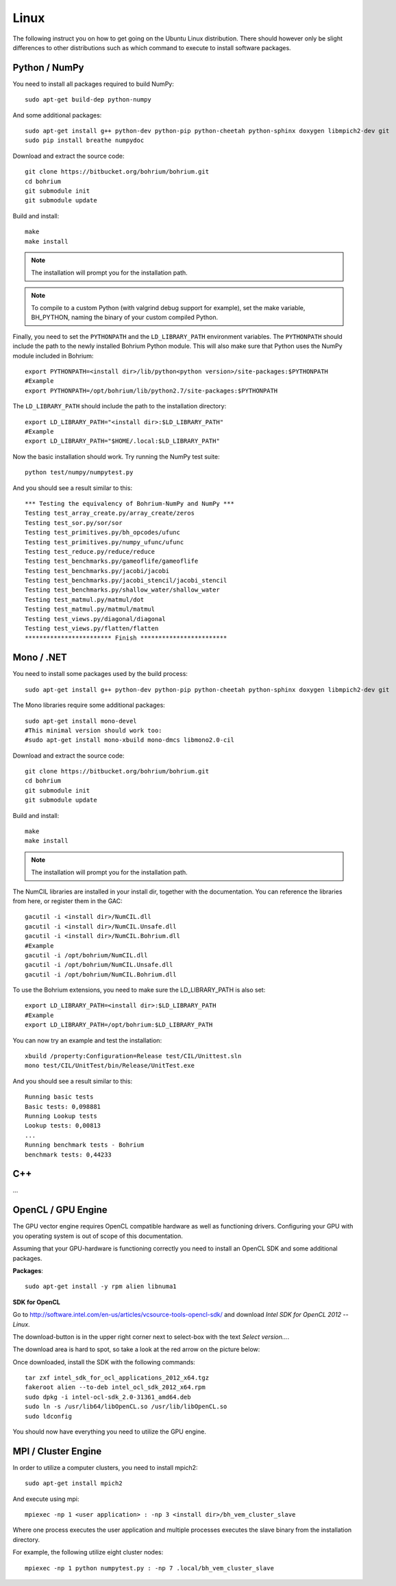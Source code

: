 Linux
-----

The following instruct you on how to get going on the Ubuntu Linux distribution. There should however only be slight differences to other distributions such as which command to execute to install software packages.


Python / NumPy
~~~~~~~~~~~~~~

You need to install all packages required to build NumPy::

  sudo apt-get build-dep python-numpy

And some additional packages::

  sudo apt-get install g++ python-dev python-pip python-cheetah python-sphinx doxygen libmpich2-dev git
  sudo pip install breathe numpydoc

Download and extract the source code::

  git clone https://bitbucket.org/bohrium/bohrium.git
  cd bohrium
  git submodule init
  git submodule update

Build and install::

  make
  make install

.. note:: The installation will prompt you for the installation path.

.. note:: To compile to a custom Python (with valgrind debug support for example), set the make variable, BH_PYTHON, naming the binary of your custom compiled Python.

Finally, you need to set the ``PYTHONPATH`` and the ``LD_LIBRARY_PATH`` environment variables.
The ``PYTHONPATH`` should include the path to the newly installed Bohrium Python module. This will also make sure that Python uses the NumPy module included in Bohrium::

  export PYTHONPATH=<install dir>/lib/python<python version>/site-packages:$PYTHONPATH
  #Example
  export PYTHONPATH=/opt/bohrium/lib/python2.7/site-packages:$PYTHONPATH

The ``LD_LIBRARY_PATH`` should include the path to the installation directory::

  export LD_LIBRARY_PATH="<install dir>:$LD_LIBRARY_PATH"
  #Example
  export LD_LIBRARY_PATH="$HOME/.local:$LD_LIBRARY_PATH"

Now the basic installation should work. Try running the NumPy test suite::

  python test/numpy/numpytest.py

And you should see a result similar to this::

  *** Testing the equivalency of Bohrium-NumPy and NumPy ***
  Testing test_array_create.py/array_create/zeros
  Testing test_sor.py/sor/sor
  Testing test_primitives.py/bh_opcodes/ufunc
  Testing test_primitives.py/numpy_ufunc/ufunc
  Testing test_reduce.py/reduce/reduce
  Testing test_benchmarks.py/gameoflife/gameoflife
  Testing test_benchmarks.py/jacobi/jacobi
  Testing test_benchmarks.py/jacobi_stencil/jacobi_stencil
  Testing test_benchmarks.py/shallow_water/shallow_water
  Testing test_matmul.py/matmul/dot
  Testing test_matmul.py/matmul/matmul
  Testing test_views.py/diagonal/diagonal
  Testing test_views.py/flatten/flatten
  ************************ Finish ************************

Mono / .NET
~~~~~~~~~~~

You need to install some packages used by the build process::

  sudo apt-get install g++ python-dev python-pip python-cheetah python-sphinx doxygen libmpich2-dev git

The Mono libraries require some additional packages::

  sudo apt-get install mono-devel
  #This minimal version should work too:
  #sudo apt-get install mono-xbuild mono-dmcs libmono2.0-cil

Download and extract the source code::

  git clone https://bitbucket.org/bohrium/bohrium.git
  cd bohrium
  git submodule init
  git submodule update

Build and install::

  make
  make install

.. note:: The installation will prompt you for the installation path.

The NumCIL libraries are installed in your install dir, together with the documentation. You can reference the libraries from here, or register them in the GAC::

   gacutil -i <install dir>/NumCIL.dll
   gacutil -i <install dir>/NumCIL.Unsafe.dll
   gacutil -i <install dir>/NumCIL.Bohrium.dll
   #Example
   gacutil -i /opt/bohrium/NumCIL.dll
   gacutil -i /opt/bohrium/NumCIL.Unsafe.dll
   gacutil -i /opt/bohrium/NumCIL.Bohrium.dll

To use the Bohrium extensions, you need to make sure the LD_LIBRARY_PATH is also set::

  export LD_LIBRARY_PATH=<install dir>:$LD_LIBRARY_PATH
  #Example
  export LD_LIBRARY_PATH=/opt/bohrium:$LD_LIBRARY_PATH

You can now try an example and test the installation::

  xbuild /property:Configuration=Release test/CIL/Unittest.sln
  mono test/CIL/UnitTest/bin/Release/UnitTest.exe

And you should see a result similar to this::

   Running basic tests
   Basic tests: 0,098881
   Running Lookup tests
   Lookup tests: 0,00813
   ...
   Running benchmark tests - Bohrium
   benchmark tests: 0,44233

C++
~~~

...

OpenCL / GPU Engine
~~~~~~~~~~~~~~~~~~~

The GPU vector engine requires OpenCL compatible hardware as well as functioning drivers.
Configuring your GPU with you operating system is out of scope of this documentation.

Assuming that your GPU-hardware is functioning correctly you need to install an OpenCL SDK and some additional packages.

**Packages**::

  sudo apt-get install -y rpm alien libnuma1

**SDK for OpenCL**

Go to http://software.intel.com/en-us/articles/vcsource-tools-opencl-sdk/ and download *Intel SDK for OpenCL 2012 -- Linux*.

The download-button is in the upper right corner next to select-box with the text *Select version...*.

The download area is hard to spot, so take a look at the red arrow on the picture below:

.. image:: opencl_download.png
   :scale: 50 %
   :alt: Download location.

Once downloaded, install the SDK with the following commands::

  tar zxf intel_sdk_for_ocl_applications_2012_x64.tgz
  fakeroot alien --to-deb intel_ocl_sdk_2012_x64.rpm
  sudo dpkg -i intel-ocl-sdk_2.0-31361_amd64.deb
  sudo ln -s /usr/lib64/libOpenCL.so /usr/lib/libOpenCL.so
  sudo ldconfig

You should now have everything you need to utilize the GPU engine.


MPI / Cluster Engine
~~~~~~~~~~~~~~~~~~~~

In order to utilize a computer clusters, you need to install mpich2::

  sudo apt-get install mpich2

And execute using mpi::

  mpiexec -np 1 <user application> : -np 3 <install dir>/bh_vem_cluster_slave

Where one process executes the user application and multiple processes executes the slave binary from the installation directory.

For example, the following utilize eight cluster nodes::

  mpiexec -np 1 python numpytest.py : -np 7 .local/bh_vem_cluster_slave

